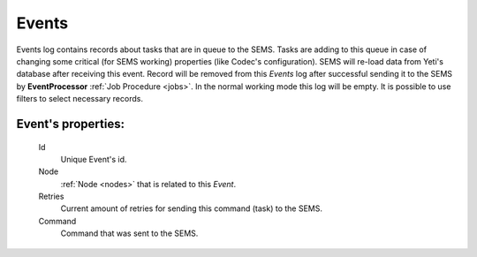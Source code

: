 
.. _events:

Events
~~~~~~

Events log contains records about tasks that are in queue to the SEMS. Tasks are adding to this queue in case of changing some critical (for SEMS working) properties (like Codec's configuration). SEMS will re-load data from Yeti's database after receiving this event. Record will be removed from this *Events* log after successful sending it to the SEMS by **EventProcessor** :ref:`Job Procedure <jobs>`. In the normal working mode this log will be empty. It is possible to use filters to select necessary records.

**Event**'s properties:
```````````````````````
    Id
       Unique Event's id.
    Node
       :ref:`Node <nodes>` that is related to this *Event*.
    Retries
        Current amount of retries for sending this command (task) to the SEMS.
    Command
        Command that was sent to the SEMS.


